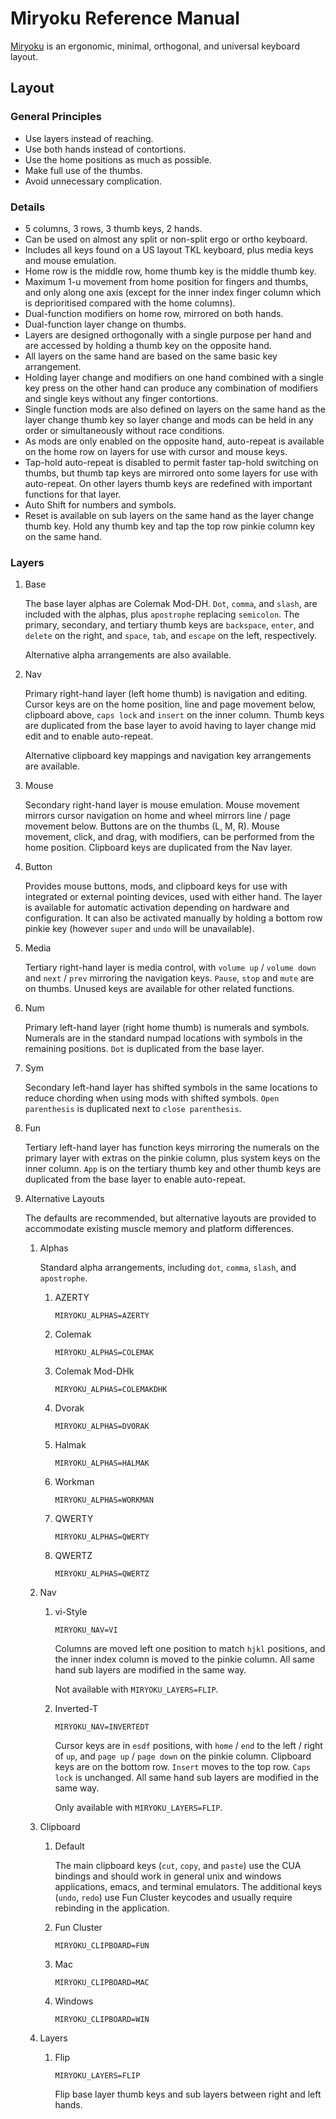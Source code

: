 
* Miryoku Reference Manual [[../../data/logos/miryoku-roa-32.png]]

[[https://github.com/manna-harbour/miryoku/][Miryoku]] is an ergonomic, minimal, orthogonal, and universal keyboard layout.


** Layout


*** General Principles

- Use layers instead of reaching.
- Use both hands instead of contortions.
- Use the home positions as much as possible.
- Make full use of the thumbs.
- Avoid unnecessary complication.


*** Details

- 5 columns, 3 rows, 3 thumb keys, 2 hands.
- Can be used on almost any split or non-split ergo or ortho keyboard.
- Includes all keys found on a US layout TKL keyboard, plus media keys and mouse emulation.
- Home row is the middle row, home thumb key is the middle thumb key.
- Maximum 1-u movement from home position for fingers and thumbs, and only along one axis (except for the inner index finger column which is deprioritised compared with the home columns).
- Dual-function modifiers on home row, mirrored on both hands.
- Dual-function layer change on thumbs.
- Layers are designed orthogonally with a single purpose per hand and are accessed by holding a thumb key on the opposite hand.
- All layers on the same hand are based on the same basic key arrangement.
- Holding layer change and modifiers on one hand combined with a single key press on the other hand can produce any combination of modifiers and single keys without any finger contortions.
- Single function mods are also defined on layers on the same hand as the layer change thumb key so layer change and mods can be held in any order or simultaneously without race conditions.
- As mods are only enabled on the opposite hand, auto-repeat is available on the home row on layers for use with cursor and mouse keys.
- Tap-hold auto-repeat is disabled to permit faster tap-hold switching on thumbs, but thumb tap keys are mirrored onto some layers for use with auto-repeat.  On other layers thumb keys are redefined with important functions for that layer.
- Auto Shift for numbers and symbols.
- Reset is available on sub layers on the same hand as the layer change thumb key.  Hold any thumb key and tap the top row pinkie column key on the same hand.


*** Layers

[[../../data/layers/miryoku-kle-reference.png]]


**** Base

[[../../data/layers/miryoku-kle-base.png]]

The base layer alphas are Colemak Mod-DH.  ~Dot~, ~comma~, and ~slash~, are included with the alphas, plus ~apostrophe~ replacing ~semicolon~.  The primary, secondary, and tertiary thumb keys are ~backspace~, ~enter~, and ~delete~ on the right, and ~space~, ~tab~, and ~escape~ on the left, respectively.

Alternative alpha arrangements are also available.


**** Nav

[[../../data/layers/miryoku-kle-nav.png]]

Primary right-hand layer (left home thumb) is navigation and editing.  Cursor keys are on the home position, line and page movement below, clipboard above, ~caps lock~ and ~insert~ on the inner column.  Thumb keys are duplicated from the base layer to avoid having to layer change mid edit and to enable auto-repeat.

Alternative clipboard key mappings and navigation key arrangements are available.


**** Mouse

[[../../data/layers/miryoku-kle-mouse.png]]

Secondary right-hand layer is mouse emulation.  Mouse movement mirrors cursor navigation on home and wheel mirrors line / page movement below.  Buttons are on the thumbs (L, M, R).  Mouse movement, click, and drag, with modifiers, can be performed from the home position.  Clipboard keys are duplicated from the Nav layer.


**** Button

[[../../data/layers/miryoku-kle-button.png]]

Provides mouse buttons, mods, and clipboard keys for use with integrated or external pointing devices, used with either hand.  The layer is available for automatic activation depending on hardware and configuration.  It can also be activated manually by holding a bottom row pinkie key (however ~super~ and ~undo~ will be unavailable).


**** Media

[[../../data/layers/miryoku-kle-media.png]]

Tertiary right-hand layer is media control, with ~volume up~ / ~volume down~ and ~next~ / ~prev~ mirroring the navigation keys.  ~Pause~, ~stop~ and ~mute~ are on thumbs.  Unused keys are available for other related functions.


**** Num

[[../../data/layers/miryoku-kle-num.png]]

Primary left-hand layer (right home thumb) is numerals and symbols.  Numerals are in the standard numpad locations with symbols in the remaining positions. ~Dot~ is duplicated from the base layer.


**** Sym

[[../../data/layers/miryoku-kle-sym.png]]

Secondary left-hand layer has shifted symbols in the same locations to reduce chording when using mods with shifted symbols.  ~Open parenthesis~ is duplicated next to ~close parenthesis~.


**** Fun

[[../../data/layers/miryoku-kle-fun.png]]

Tertiary left-hand layer has function keys mirroring the numerals on the primary layer with extras on the pinkie column, plus system keys on the inner column. ~App~ is on the tertiary thumb key and other thumb keys are duplicated from the base layer to enable auto-repeat.


**** Alternative Layouts

The defaults are recommended, but alternative layouts are provided to accommodate existing muscle memory and platform differences.


***** Alphas


Standard alpha arrangements, including ~dot~, ~comma~, ~slash~, and ~apostrophe~.


****** AZERTY

~MIRYOKU_ALPHAS=AZERTY~


****** Colemak

~MIRYOKU_ALPHAS=COLEMAK~


****** Colemak Mod-DHk

~MIRYOKU_ALPHAS=COLEMAKDHK~


****** Dvorak

~MIRYOKU_ALPHAS=DVORAK~


****** Halmak

~MIRYOKU_ALPHAS=HALMAK~


****** Workman

~MIRYOKU_ALPHAS=WORKMAN~


****** QWERTY

~MIRYOKU_ALPHAS=QWERTY~


****** QWERTZ

~MIRYOKU_ALPHAS=QWERTZ~


***** Nav


****** vi-Style

~MIRYOKU_NAV=VI~

Columns are moved left one position to match ~hjkl~ positions, and the inner index column is moved to the pinkie column.  All same hand sub layers are modified in the same way.

Not available with ~MIRYOKU_LAYERS=FLIP~.


****** Inverted-T

[[../../data/layers/miryoku-kle-reference-flip-invertedt.png]]

~MIRYOKU_NAV=INVERTEDT~

Cursor keys are in ~esdf~ positions, with ~home~ / ~end~ to the left / right of ~up~, and ~page up~ / ~page down~ on the pinkie column.  Clipboard keys are on the bottom row.  ~Insert~ moves to the top row.  ~Caps lock~ is unchanged.  All same hand sub layers are modified in the same way.

Only available with ~MIRYOKU_LAYERS=FLIP~.


***** Clipboard


****** Default

The main clipboard keys (~cut~, ~copy~, and ~paste~) use the CUA bindings and should work in general unix and windows applications, emacs, and terminal emulators.  The additional keys (~undo~, ~redo~) use Fun Cluster keycodes and usually require rebinding in the application.


****** Fun Cluster

~MIRYOKU_CLIPBOARD=FUN~


****** Mac

~MIRYOKU_CLIPBOARD=MAC~


****** Windows

~MIRYOKU_CLIPBOARD=WIN~


***** Layers


****** Flip

~MIRYOKU_LAYERS=FLIP~

Flip base layer thumb keys and sub layers between right and left hands.


[[https://github.com/manna-harbour][../../data/logos/manna-harbour-boa-32.png]]
